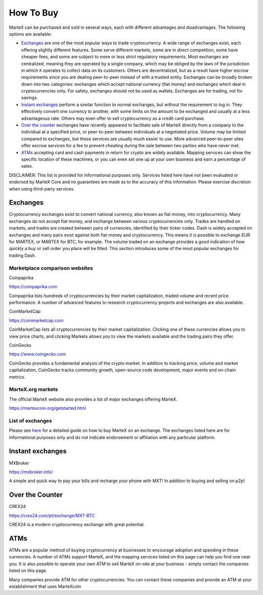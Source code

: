 .. meta::
   :description: MarteX can be purchased on cryptocurrency exchanges, over the counter and from ATMs
   :keywords: martex, cryptocurrency, purchase, buy, exchange, atm, shapeshift, over the counter

.. _how-to-buy:

==========
How To Buy
==========

MarteX can be purchased and sold in several ways, each with different
advantages and disadvantages. The following options are available:

- `Exchanges <./how-to-buy.rst#exchanges>`_ are one of the most popular ways to trade
  cryptocurrency. A wide range of exchanges exist, each offering 
  slightly different features. Some serve different markets, some are in
  direct competition, some have cheaper fees, and some are subject to
  more or less strict regulatory requirements. Most exchanges are 
  centralized, meaning they are operated by a single company, which may
  be obliged by the laws of the jurisdiction in which it operates to 
  collect data on its customers. Others are decentralized, but as a 
  result have higher escrow requirements since you are dealing 
  peer-to-peer instead of with a trusted entity. Exchanges can be 
  broadly broken down into two categories: exchanges which accept 
  national currency (fiat money) and exchanges which deal in 
  cryptocurrencies only. For safety, exchanges should not be used as 
  wallets. Exchanges are for trading, not for savings.

- `Instant exchanges <./how-to-buy.rst#instant-exchanges>`_ perform a similar
  function to normal exchanges, but without the requirement to log in.
  They effectively convert one currency to another, with some limits on
  the amount to be exchanged and usually at a less advantageous rate.
  Others may even offer to sell cryptocurrency as a credit card
  purchase.

- `Over the counter <./how-to-buy.rst#over-the-counter>`_ exchanges have recently 
  appeared to facilitate sale of MarteX directly from a company to the 
  individual at a specified price, or peer-to-peer between individuals 
  at a negotiated price. Volume may be limited compared to exchanges, 
  but these services are usually much easier to use. More advanced 
  peer-to-peer sites offer escrow services for a fee to prevent cheating
  during the sale between two parties who have never met.

- `ATMs <./how-to-buy.rst#atms>`_ accepting card and cash payments in return for
  crypto are widely available. Mapping services can show the specific
  location of these machines, or you can even set one up at your own 
  business and earn a percentage of sales.

DISCLAIMER: This list is provided for informational purposes only.
Services listed here have not been evaluated or endorsed by MarteX Core
and no guarantees are made as to the accuracy of this information.
Please exercise discretion when using third-party services.


.. _exchanges:

Exchanges
=========

Cryptocurrency exchanges exist to convert national currency, also known
as fiat money, into cryptocurrency. Many exchanges do not accept fiat
money, and exchange between various cryptocurrencies only. Trades are
handled on markets, and trades are created between pairs of currencies,
identified by their ticker codes. Dash is widely accepted on exchanges
and many pairs exist against both fiat money and cryptocurrency. This
means it is possible to exchange EUR for MARTEX, or MARTEX for BTC, for
example. The volume traded on an exchange provides a good indication of
how quickly a buy or sell order you place will be filled. This section
introduces some of the most popular exchanges for trading Dash.


Marketplace comparison websites
-------------------------------

Coinpaprika

https://coinpaprika.com

Coinpaprika lists hundreds of cryptocurrencies by their market
capitalization, traded volume and recent price performance. A number
of advanced features to research cryptocurrency projects and exchanges
are also available.

CoinMarketCap

https://coinmarketcap.com

CoinMarketCap lists all cryptocurrencies by their market capitalization.
Clicking one of these currencies allows you to view price charts, and
clicking Markets allows you to view the markets available and the
trading pairs they offer.

CoinGecko

https://www.coingecko.com

CoinGecko provides a fundamental analysis of the crypto market. In addition to
tracking price, volume and market capitalization, CoinGecko tracks community
growth, open-source code development, major events and on-chain metrics. 


MarteX.org markets
------------------

The official MarteX website also provides a list of major exchanges
offering MarteX.

https://martexcoin.org/getstarted.html


List of exchanges
-----------------

Please see `here <https://coinsquare.com/buy/martexcoin/>`_
for a detailed guide on how to buy MarteX on an exchange. The exchanges 
listed here are for informational purposes only and do not indicate 
endorsement or affiliation with any particular platform.


.. _instant_exchanges:

Instant exchanges
=================

MXBroker

https://mxbroker.info/

A simple and quick way to pay your bills and recharge your phone with MXT!
In addition to buying and selling on p2p!

.. _over-the-counter:

Over the Counter
================

CREX24

https://crex24.com/pt/exchange/MXT-BTC

CREX24 is a modern cryptocurrency exchange with great potential.

.. _atms:

ATMs
====

ATMs are a popular method of buying cryptocurrency at businesses to
encourage adoption and spending in these currencies. A number of ATMs
support MarteX, and the mapping services listed on this page can help you
find one near you. It is also possible to operate your own ATM to sell
MarteX on-site at your business - simply contact the companies listed on
this page.

Many companies provide ATM for other cryptocurrencies.
You can contact these companies and provide an ATM at
your establishment that uses MarteXcoin
